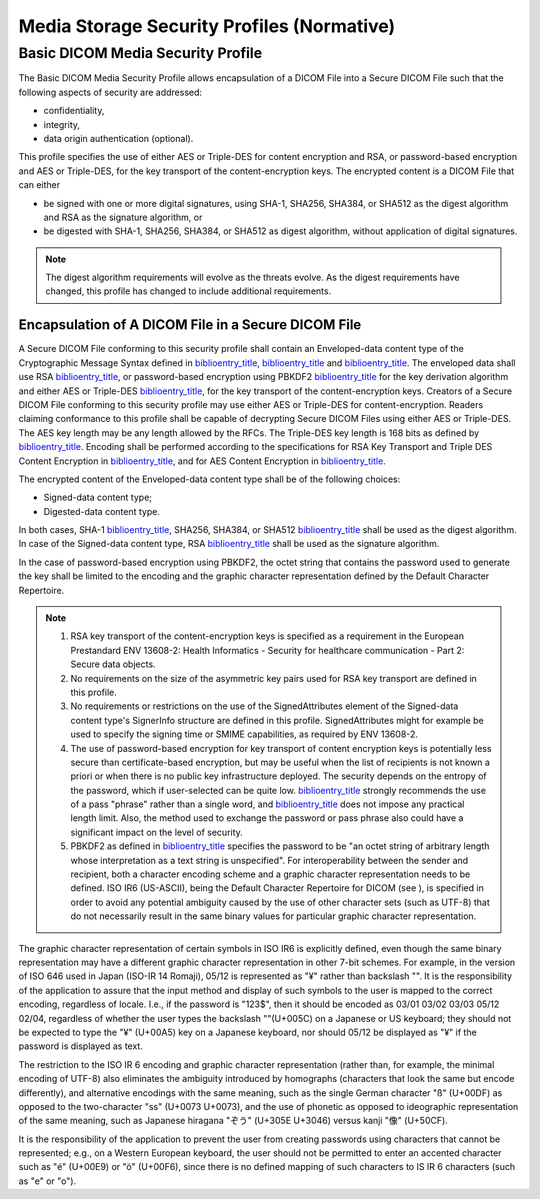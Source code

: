 .. _chapter_D:

Media Storage Security Profiles (Normative)
===========================================

.. _sect_D.1:

Basic DICOM Media Security Profile
----------------------------------

The Basic DICOM Media Security Profile allows encapsulation of a DICOM
File into a Secure DICOM File such that the following aspects of
security are addressed:

-  confidentiality,

-  integrity,

-  data origin authentication (optional).

This profile specifies the use of either AES or Triple-DES for content
encryption and RSA, or password-based encryption and AES or Triple-DES,
for the key transport of the content-encryption keys. The encrypted
content is a DICOM File that can either

-  be signed with one or more digital signatures, using SHA-1, SHA256,
   SHA384, or SHA512 as the digest algorithm and RSA as the signature
   algorithm, or

-  be digested with SHA-1, SHA256, SHA384, or SHA512 as digest
   algorithm, without application of digital signatures.

.. note::

   The digest algorithm requirements will evolve as the threats evolve.
   As the digest requirements have changed, this profile has changed to
   include additional requirements.

.. _sect_D.1.1:

Encapsulation of A DICOM File in a Secure DICOM File
~~~~~~~~~~~~~~~~~~~~~~~~~~~~~~~~~~~~~~~~~~~~~~~~~~~~

A Secure DICOM File conforming to this security profile shall contain an
Enveloped-data content type of the Cryptographic Message Syntax defined
in `biblioentry_title <#biblio_RFC_3852>`__,
`biblioentry_title <#biblio_RFC_3370>`__ and
`biblioentry_title <#biblio_RFC_3565>`__. The enveloped data shall use
RSA `biblioentry_title <#biblio_RFC_3447>`__, or password-based
encryption using PBKDF2 `biblioentry_title <#biblio_RFC_2898>`__ for the
key derivation algorithm and either AES or Triple-DES
`biblioentry_title <#biblio_RFC_3211>`__, for the key transport of the
content-encryption keys. Creators of a Secure DICOM File conforming to
this security profile may use either AES or Triple-DES for
content-encryption. Readers claiming conformance to this profile shall
be capable of decrypting Secure DICOM Files using either AES or
Triple-DES. The AES key length may be any length allowed by the RFCs.
The Triple-DES key length is 168 bits as defined by
`biblioentry_title <#biblio_ANSIX9.52>`__. Encoding shall be performed
according to the specifications for RSA Key Transport and Triple DES
Content Encryption in `biblioentry_title <#biblio_RFC_3370>`__, and for
AES Content Encryption in `biblioentry_title <#biblio_RFC_3565>`__.

The encrypted content of the Enveloped-data content type shall be of the
following choices:

-  Signed-data content type;

-  Digested-data content type.

In both cases, SHA-1 `biblioentry_title <#biblio_FIPS_180-1>`__, SHA256,
SHA384, or SHA512 `biblioentry_title <#biblio_FIPS_180-2>`__ shall be
used as the digest algorithm. In case of the Signed-data content type,
RSA `biblioentry_title <#biblio_RFC_2313>`__ shall be used as the
signature algorithm.

In the case of password-based encryption using PBKDF2, the octet string
that contains the password used to generate the key shall be limited to
the encoding and the graphic character representation defined by the
Default Character Repertoire.

.. note::

   1. RSA key transport of the content-encryption keys is specified as a
      requirement in the European Prestandard ENV 13608-2: Health
      Informatics - Security for healthcare communication - Part 2:
      Secure data objects.

   2. No requirements on the size of the asymmetric key pairs used for
      RSA key transport are defined in this profile.

   3. No requirements or restrictions on the use of the SignedAttributes
      element of the Signed-data content type's SignerInfo structure are
      defined in this profile. SignedAttributes might for example be
      used to specify the signing time or SMIME capabilities, as
      required by ENV 13608-2.

   4. The use of password-based encryption for key transport of content
      encryption keys is potentially less secure than certificate-based
      encryption, but may be useful when the list of recipients is not
      known a priori or when there is no public key infrastructure
      deployed. The security depends on the entropy of the password,
      which if user-selected can be quite low.
      `biblioentry_title <#biblio_RFC_3211>`__ strongly recommends the
      use of a pass "phrase" rather than a single word, and
      `biblioentry_title <#biblio_RFC_2898>`__ does not impose any
      practical length limit. Also, the method used to exchange the
      password or pass phrase also could have a significant impact on
      the level of security.

   5. PBKDF2 as defined in `biblioentry_title <#biblio_RFC_2898>`__
      specifies the password to be "an octet string of arbitrary length
      whose interpretation as a text string is unspecified". For
      interoperability between the sender and recipient, both a
      character encoding scheme and a graphic character representation
      needs to be defined. ISO IR6 (US-ASCII), being the Default
      Character Repertoire for DICOM (see ), is specified in order to
      avoid any potential ambiguity caused by the use of other character
      sets (such as UTF-8) that do not necessarily result in the same
      binary values for particular graphic character representation.

The graphic character representation of certain symbols in ISO IR6 is
explicitly defined, even though the same binary representation may have
a different graphic character representation in other 7-bit schemes. For
example, in the version of ISO 646 used in Japan (ISO-IR 14 Romaji),
05/12 is represented as "¥" rather than backslash "\". It is the
responsibility of the application to assure that the input method and
display of such symbols to the user is mapped to the correct encoding,
regardless of locale. I.e., if the password is "123\$", then it should
be encoded as 03/01 03/02 03/03 05/12 02/04, regardless of whether the
user types the backslash "\"(U+005C) on a Japanese or US keyboard; they
should not be expected to type the "¥" (U+00A5) key on a Japanese
keyboard, nor should 05/12 be displayed as "¥" if the password is
displayed as text.

The restriction to the ISO IR 6 encoding and graphic character
representation (rather than, for example, the minimal encoding of UTF-8)
also eliminates the ambiguity introduced by homographs (characters that
look the same but encode differently), and alternative encodings with
the same meaning, such as the single German character "ß" (U+00DF) as
opposed to the two-character "ss" (U+0073 U+0073), and the use of
phonetic as opposed to ideographic representation of the same meaning,
such as Japanese hiragana "ぞう" (U+305E U+3046) versus kanji "像"
(U+50CF).

It is the responsibility of the application to prevent the user from
creating passwords using characters that cannot be represented; e.g., on
a Western European keyboard, the user should not be permitted to enter
an accented character such as "é" (U+00E9) or "ö" (U+00F6), since there
is no defined mapping of such characters to IS IR 6 characters (such as
"e" or "o").

